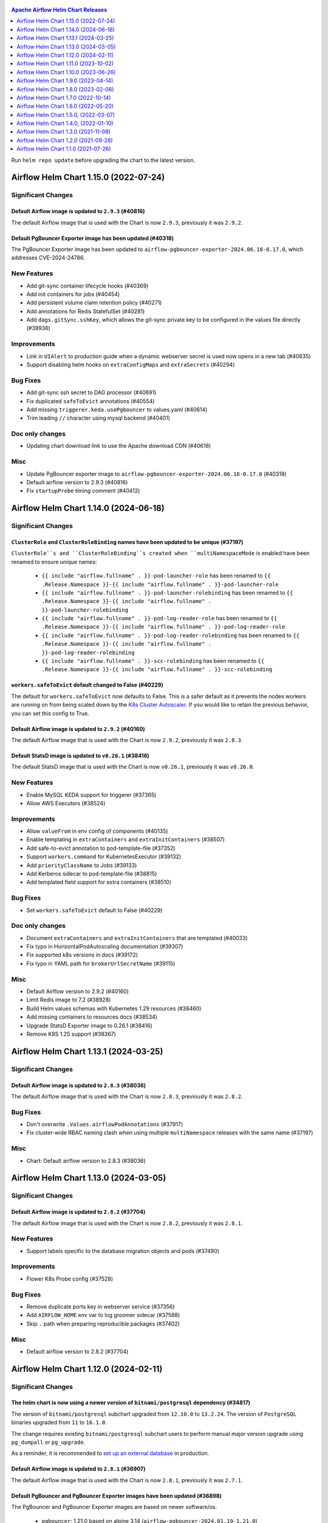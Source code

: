  .. Licensed to the Apache Software Foundation (ASF) under one
    or more contributor license agreements.  See the NOTICE file
    distributed with this work for additional information
    regarding copyright ownership.  The ASF licenses this file
    to you under the Apache License, Version 2.0 (the
    "License"); you may not use this file except in compliance
    with the License.  You may obtain a copy of the License at

 ..   http://www.apache.org/licenses/LICENSE-2.0

 .. Unless required by applicable law or agreed to in writing,
    software distributed under the License is distributed on an
    "AS IS" BASIS, WITHOUT WARRANTIES OR CONDITIONS OF ANY
    KIND, either express or implied.  See the License for the
    specific language governing permissions and limitations
    under the License.

.. contents:: Apache Airflow Helm Chart Releases
   :local:
   :depth: 1

Run ``helm repo update`` before upgrading the chart to the latest version.

.. towncrier release notes start

Airflow Helm Chart 1.15.0 (2022-07-24)
--------------------------------------

Significant Changes
^^^^^^^^^^^^^^^^^^^

Default Airflow image is updated to ``2.9.3`` (#40816)
""""""""""""""""""""""""""""""""""""""""""""""""""""""

The default Airflow image that is used with the Chart is now ``2.9.3``, previously it was ``2.9.2``.

Default PgBouncer Exporter image has been updated (#40318)
""""""""""""""""""""""""""""""""""""""""""""""""""""""""""

The PgBouncer Exporter image has been updated to ``airflow-pgbouncer-exporter-2024.06.18-0.17.0``, which addresses CVE-2024-24786.

New Features
^^^^^^^^^^^^

- Add git-sync container lifecycle hooks (#40369)
- Add init containers for jobs (#40454)
- Add persistent volume claim retention policy (#40271)
- Add annotations for Redis StatefulSet (#40281)
- Add ``dags.gitSync.sshKey``, which allows the git-sync private key to be configured in the values file directly (#39936)

Improvements
^^^^^^^^^^^^

- Link in ``UIAlert`` to production guide when a dynamic webserver secret is used now opens in a new tab (#40635)
- Support disabling helm hooks on ``extraConfigMaps`` and ``extraSecrets`` (#40294)

Bug Fixes
^^^^^^^^^

- Add git-sync ssh secret to DAG processor (#40691)
- Fix duplicated ``safeToEvict`` annotations (#40554)
- Add missing ``triggerer.keda.usePgbouncer`` to values.yaml (#40614)
- Trim leading ``//`` character using mysql backend (#40401)

Doc only changes
^^^^^^^^^^^^^^^^

- Updating chart download link to use the Apache download CDN (#40618)

Misc
^^^^

- Update PgBouncer exporter image to ``airflow-pgbouncer-exporter-2024.06.18-0.17.0`` (#40318)
- Default airflow version to 2.9.3 (#40816)
- Fix ``startupProbe`` timing comment (#40412)

Airflow Helm Chart 1.14.0 (2024-06-18)
--------------------------------------

Significant Changes
^^^^^^^^^^^^^^^^^^^

``ClusterRole`` and ``ClusterRoleBinding`` names have been updated to be unique (#37197)
""""""""""""""""""""""""""""""""""""""""""""""""""""""""""""""""""""""""""""""""""""""""

``ClusterRole``s and ``ClusterRoleBinding``s created when ``multiNamespaceMode`` is enabled have been renamed to ensure unique names:

  * ``{{ include "airflow.fullname" . }}-pod-launcher-role`` has been renamed to ``{{ .Release.Namespace }}-{{ include "airflow.fullname" . }}-pod-launcher-role``
  * ``{{ include "airflow.fullname" . }}-pod-launcher-rolebinding`` has been renamed to ``{{ .Release.Namespace }}-{{ include "airflow.fullname" . }}-pod-launcher-rolebinding``
  * ``{{ include "airflow.fullname" . }}-pod-log-reader-role`` has been renamed to ``{{ .Release.Namespace }}-{{ include "airflow.fullname" . }}-pod-log-reader-role``
  * ``{{ include "airflow.fullname" . }}-pod-log-reader-rolebinding`` has been renamed to ``{{ .Release.Namespace }}-{{ include "airflow.fullname" . }}-pod-log-reader-rolebinding``
  * ``{{ include "airflow.fullname" . }}-scc-rolebinding`` has been renamed to ``{{ .Release.Namespace }}-{{ include "airflow.fullname" . }}-scc-rolebinding``

``workers.safeToEvict`` default changed to False (#40229)
"""""""""""""""""""""""""""""""""""""""""""""""""""""""""

The default for ``workers.safeToEvict`` now defaults to False. This is a safer default
as it prevents the nodes workers are running on from being scaled down by the
`K8s Cluster Autoscaler <https://kubernetes.io/docs/concepts/cluster-administration/cluster-autoscaling/#cluster-autoscaler>`_.
If you would like to retain the previous behavior, you can set this config to True.

Default Airflow image is updated to ``2.9.2`` (#40160)
""""""""""""""""""""""""""""""""""""""""""""""""""""""

The default Airflow image that is used with the Chart is now ``2.9.2``, previously it was ``2.8.3``.

Default StatsD image is updated to ``v0.26.1`` (#38416)
"""""""""""""""""""""""""""""""""""""""""""""""""""""""""

The default StatsD image that is used with the Chart is now ``v0.26.1``, previously it was ``v0.26.0``.

New Features
^^^^^^^^^^^^

- Enable MySQL KEDA support for triggerer (#37365)
- Allow AWS Executors (#38524)

Improvements
^^^^^^^^^^^^

- Allow ``valueFrom`` in env config of components (#40135)
- Enable templating in ``extraContainers`` and ``extraInitContainers`` (#38507)
- Add safe-to-evict annotation to pod-template-file (#37352)
- Support ``workers.command`` for KubernetesExecutor (#39132)
- Add ``priorityClassName`` to Jobs (#39133)
- Add Kerberos sidecar to pod-template-file (#38815)
- Add templated field support for extra containers (#38510)

Bug Fixes
^^^^^^^^^

- Set ``workers.safeToEvict`` default to False (#40229)

Doc only changes
^^^^^^^^^^^^^^^^

- Document ``extraContainers`` and ``extraInitContainers`` that are templated (#40033)
- Fix typo in HorizontalPodAutoscaling documentation (#39307)
- Fix supported k8s versions in docs (#39172)
- Fix typo in YAML path for ``brokerUrlSecretName`` (#39115)

Misc
^^^^
- Default Airflow version to 2.9.2 (#40160)
- Limit Redis image to 7.2 (#38928)
- Build Helm values schemas with Kubernetes 1.29 resources (#38460)
- Add missing containers to resources docs (#38534)
- Upgrade StatsD Exporter image to 0.26.1 (#38416)
- Remove K8S 1.25 support (#38367)

Airflow Helm Chart 1.13.1 (2024-03-25)
--------------------------------------

Significant Changes
^^^^^^^^^^^^^^^^^^^

Default Airflow image is updated to ``2.8.3`` (#38036)
""""""""""""""""""""""""""""""""""""""""""""""""""""""

The default Airflow image that is used with the Chart is now ``2.8.3``, previously it was ``2.8.2``.

Bug Fixes
^^^^^^^^^
- Don't overwrite ``.Values.airflowPodAnnotations`` (#37917)
- Fix cluster-wide RBAC naming clash when using multiple ``multiNamespace`` releases with the same name (#37197)

Misc
^^^^
- Chart: Default airflow version to 2.8.3 (#38036)

Airflow Helm Chart 1.13.0 (2024-03-05)
--------------------------------------

Significant Changes
^^^^^^^^^^^^^^^^^^^

Default Airflow image is updated to ``2.8.2`` (#37704)
""""""""""""""""""""""""""""""""""""""""""""""""""""""

The default Airflow image that is used with the Chart is now ``2.8.2``, previously it was ``2.8.1``.


New Features
^^^^^^^^^^^^

- Support labels specific to the database migration objects and pods (#37490)

Improvements
^^^^^^^^^^^^

- Flower K8s Probe config (#37528)

Bug Fixes
^^^^^^^^^
- Remove duplicate ports key in webserver service (#37356)
- Add ``AIRFLOW_HOME`` env var to log groomer sidecar (#37588)
- Skip ``.`` path when preparing reproducible packages (#37402)

Misc
^^^^
- Default airflow version to 2.8.2 (#37704)

Airflow Helm Chart 1.12.0 (2024-02-11)
--------------------------------------

Significant Changes
^^^^^^^^^^^^^^^^^^^

The helm chart is now using a newer version of ``bitnami/postgresql`` dependency (#34817)
"""""""""""""""""""""""""""""""""""""""""""""""""""""""""""""""""""""""""""""""""""""""""

The version of ``bitnami/postgresql`` subchart upgraded from ``12.10.0`` to ``13.2.24``.
The version of ``PostgreSQL`` binaries upgraded from ``11`` to ``16.1.0``.

The change requires existing ``bitnami/postgresql`` subchart users to perform manual major version upgrade using ``pg_dumpall`` or ``pg_upgrade``.

As a reminder, it is recommended to `set up an external database <https://airflow.apache.org/docs/helm-chart/stable/production-guide.html#database>`_ in production.

Default Airflow image is updated to ``2.8.1`` (#36907)
""""""""""""""""""""""""""""""""""""""""""""""""""""""

The default Airflow image that is used with the Chart is now ``2.8.1``, previously it was ``2.7.1``.

Default PgBouncer and PgBouncer Exporter images have been updated (#36898)
""""""""""""""""""""""""""""""""""""""""""""""""""""""""""""""""""""""""""

The PgBouncer and PgBouncer Exporter images are based on newer software/os.

  * ``pgbouncer``: 1.21.0 based on alpine 3.14 (``airflow-pgbouncer-2024.01.19-1.21.0``)
  * ``pgbouncer-exporter``: 0.16.0 based on alpine 3.19 (``apache/airflow:airflow-pgbouncer-exporter-2024.01.19-0.16.0``)

Default StatsD image is updated to ``v0.26.0`` (#37187)
"""""""""""""""""""""""""""""""""""""""""""""""""""""""""

The default StatsD image that is used with the Chart is now ``v0.26.0``, previously it was ``v0.22.8``.

Default Redis image is updated to ``7-bookworm`` (#37187)
"""""""""""""""""""""""""""""""""""""""""""""""""""""""""

The default Redis image that is used with the Chart is now ``7-bookworm``, previously it was ``7-bullseye``.

New Features
^^^^^^^^^^^^

- Enable native HPA for Airflow Workers (#36174)
- Add init container + sidecar support for Airflow Kerberos (#35548)
- Support MySQL backend as KEDA trigger (#36167)

Improvements
^^^^^^^^^^^^

- Improve PriorityClass to improve debuggability (#36365)
- Add ``securityContexts`` in dag processors log groomer sidecar (#34499)
- Add support for ``securityContexts`` in dag processors wait-for-migrations container (#35593)
- Add templating for PVC ``storageClassName`` (#35581)
- Add ``volumeClaimTemplate`` for worker (#34986)
- Add support for ``priorityClassName`` on Redis pods (#34879)
- Configurable mount path for DAGs volume (#35083)
- Add support for custom ``emptyDir`` config (#34837)
- Added ability to enable/disable scheduler and webserver  (#36991)

Bug Fixes
^^^^^^^^^

- Fix StatsD host in Airflow config (#35679)
- Set ``AIRFLOW_HOME`` env var with ``airflowHome`` value (#34839)
- Safer worker pod annotations (#35309)
- Set worker ``safeToEvict`` properly (#35130)
- Fix Redis broker URL with ``useStandardNaming`` (#34825)
- Fix metadata DB & port in KEDA connection when ``usePgbouncer`` is false (#34741)
- Fix PgBouncer connection with ``useStandardNaming`` (#34787)

Doc only changes
^^^^^^^^^^^^^^^^

- Add docs about extending the Airflow Helm chart (#36331)
- Add comment for Elasticsearch connection scheme (#35588)
- Add notes about Virtualenvs preventing the need for custom images (#35306)

Misc
^^^^

- Default Airflow version to 2.8.1 (#36907)
- Support git-sync v4 (#34731)
- Upgrade ``bitnami/postgresql`` subchart to ``13.2.24`` (#36156)
- Change git sync container indent to 4 (#35824)
- Remove K8S 1.24 support (#35214)
- Rebuild ``pgbouncer`` and ``pgbouncer-exporter`` images with newer versions (#36898)
- Update ``statsd`` and ``redis`` chart images (#37187)

Airflow Helm Chart 1.11.0 (2023-10-02)
--------------------------------------

Significant Changes
^^^^^^^^^^^^^^^^^^^

Support naming customization on helm chart resources, some resources may be renamed during upgrade (#31066)
"""""""""""""""""""""""""""""""""""""""""""""""""""""""""""""""""""""""""""""""""""""""""""""""""""""""""""

This is a new opt-in switch ``useStandardNaming``, for backwards compatibility, to leverage the standard naming convention, which allows full use of ``fullnameOverride`` and ``nameOverride`` in all resources.

The following resources will be renamed using default of ``useStandardNaming=false`` when upgrading to 1.11.0 or a higher version.

- ConfigMap ``{release}-airflow-config`` to ``{release}-config``
- Secret ``{release}-airflow-metadata`` to ``{release}-metadata``
- Secret ``{release}-airflow-result-backend`` to ``{release}-result-backend``
- Ingress ``{release}-airflow-ingress`` to ``{release}-ingress``

For existing installations, all your resources will be recreated with a new name and Helm will delete the previous resources.

This won't delete existing PVCs for logs used by StatefulSet/Deployments, but it will recreate them with brand new PVCs.
If you do want to preserve logs history you'll need to manually copy the data of these volumes into the new volumes after
deployment. Depending on what storage backend/class you're using this procedure may vary. If you don't mind starting
with fresh logs/redis volumes, you can just delete the old PVCs that will be names, for example:

.. code-block:: bash

    kubectl delete pvc -n airflow logs-gta-triggerer-0
    kubectl delete pvc -n airflow logs-gta-worker-0
    kubectl delete pvc -n airflow redis-db-gta-redis-0

If you do not change ``useStandardNaming`` or ``fullnameOverride`` after upgrade, you can proceed as usual and no unexpected behaviours will be presented.

``bitnami/postgresql`` subchart updated to ``12.10.0`` (#33747)
"""""""""""""""""""""""""""""""""""""""""""""""""""""""""""""""

The PostgreSQL subchart that is used with the Chart is now ``12.10.0``, previously it was ``12.1.9``.

Default git-sync image is updated to ``3.6.9`` (#33748)
"""""""""""""""""""""""""""""""""""""""""""""""""""""""

The default git-sync image that is used with the Chart is now ``3.6.9``, previously it was ``3.6.3``.

Default Airflow image is updated to ``2.7.1`` (#34186)
""""""""""""""""""""""""""""""""""""""""""""""""""""""

The default Airflow image that is used with the Chart is now ``2.7.1``, previously it was ``2.6.2``.

New Features
^^^^^^^^^^^^

- Add support for scheduler name to PODs templates (#33843)
- Support KEDA scaling for triggerer (#32302)
- Add support for container lifecycle hooks (#32349, #34677)
- Support naming customization on helm chart resources (#31066)
- Adding ``startupProbe`` to scheduler and webserver (#33107)
- Allow disabling token mounts using ``automountServiceAccountToken`` (#32808)
- Add support for defining custom priority classes (#31615)
- Add support for ``runtimeClassName`` (#31868)
- Add support for custom query in workers KEDA trigger (#32308)

Improvements
^^^^^^^^^^^^

- Add ``containerSecurityContext`` for cleanup job (#34351)
- Add existing secret support for PGBouncer metrics exporter (#32724)
- Allow templating in webserver ingress hostnames (#33142)
- Allow templating in flower ingress hostnames (#33363)
- Add configmap annotations to StatsD and webserver (#33340)
- Add pod security context to PgBouncer (#32662)
- Add an option to use a direct DB connection in KEDA when PgBouncer is enabled (#32608)
- Allow templating in cleanup.schedule (#32570)
- Template dag processor ``waitformigration`` containers ``extraVolumeMounts`` (#32100)
- Ability to inject extra containers into PgBouncer (#33686)
- Allowing ability to add custom env into PgBouncer container (#33438)
- Add support for env variables in the StatsD container (#33175)

Bug Fixes
^^^^^^^^^

- Add ``airflow db migrate`` command to database migration job (#34178)
- Pass ``workers.terminationGracePeriodSeconds`` into KubeExecutor pod template (#33514)
- CeleryExecutor namespace depends on Airflow version (#32753)
- Fix dag processor not including webserver config volume (#32644)
- Dag processor liveness probe include ``--local`` and ``--job-type`` args (#32426)
- Revising flower_url_prefix considering default value (#33134)

Doc only changes
^^^^^^^^^^^^^^^^

- Add more explicit "embedded postgres" exclusion for production (#33034)
- Update git-sync description (#32181)

Misc
^^^^

- Default Airflow version to 2.7.1 (#34186)
- Update PostgreSQL subchart to 12.10.0 (#33747)
- Update git-sync to 3.6.9 (#33748)
- Remove unnecessary loops to load env from helm values (#33506)
- Replace ``common.tplvalues.render`` with ``tpl`` in ingress template files (#33384)
- Remove K8S 1.23 support (#32899)
- Fix chart named template comments (#32681)
- Remove outdated comment from chart values in the workers KEDA conf section (#32300)
- Remove unnecessary ``or`` function in template files (#34415)

Airflow Helm Chart 1.10.0 (2023-06-26)
--------------------------------------

Significant Changes
^^^^^^^^^^^^^^^^^^^

Default Airflow image is updated to ``2.6.2`` (#31979)
""""""""""""""""""""""""""""""""""""""""""""""""""""""

The default Airflow image that is used with the Chart is now ``2.6.2``, previously it was ``2.5.3``.

New Features
^^^^^^^^^^^^

- Add support for container security context (#31043)

Improvements
^^^^^^^^^^^^

- Validate ``executor`` and ``config.core.executor`` match (#30693)
- Support ``minAvailable`` property for PodDisruptionBudget (#30603)
- Add ``volumeMounts`` to dag processor ``waitForMigrations`` (#30990)
- Template extra volumes (#30773)

Bug Fixes
^^^^^^^^^

- Fix webserver probes timeout and period (#30609)
- Add missing ``waitForMigrations`` for workers (#31625)
- Add missing ``priorityClassName`` to K8S worker pod template (#31328)
- Adding log groomer sidecar to dag processor (#30726)
- Do not propagate global security context to statsd and redis (#31865)

Misc
^^^^

- Default Airflow version to 2.6.2 (#31979)
- Use template comments for the chart license header (#30569)
- Align ``apiVersion`` and ``kind`` order in chart templates (#31850)
- Cleanup Kubernetes < 1.23 support (#31847)

Airflow Helm Chart 1.9.0 (2023-04-14)
-------------------------------------

Significant Changes
^^^^^^^^^^^^^^^^^^^

Default PgBouncer and PgBouncer Exporter images have been updated (#29919)
""""""""""""""""""""""""""""""""""""""""""""""""""""""""""""""""""""""""""

The PgBouncer and PgBouncer Exporter images are based on newer software/os. They are also multi-platform AMD/ARM images:

  * ``pgbouncer``: 1.16.1 based on alpine 3.14 (``airflow-pgbouncer-2023.02.24-1.16.1``)
  * ``pgbouncer-exporter``: 0.14.0 based on alpine 3.17 (``apache/airflow:airflow-pgbouncer-exporter-2023.02.21-0.14.0``)

Default Airflow image is updated to ``2.5.3`` (#30411)
""""""""""""""""""""""""""""""""""""""""""""""""""""""

The default Airflow image that is used with the Chart is now ``2.5.3``, previously it was ``2.5.1``.

New Features
^^^^^^^^^^^^

- Add support for ``hostAliases`` for Airflow webserver and scheduler (#30051)
- Add support for annotations on StatsD Deployment and cleanup CronJob (#30126)
- Add support for annotations in logs PVC (#29270)
- Add support for annotations in extra ConfigMap and Secrets (#30303)
- Add support for pod annotations to PgBouncer (#30168)
- Add support for ``ttlSecondsAfterFinished`` on ``migrateDatabaseJob`` and ``createUserJob`` (#29314)
- Add support for using SHA digest of Docker images (#30214)

Improvements
^^^^^^^^^^^^

- Template extra volumes in Helm Chart (#29357)
- Make Liveness/Readiness Probe timeouts configurable for PgBouncer Exporter (#29752)
- Enable individual trigger logging (#29482)

Bug Fixes
^^^^^^^^^

- Add ``config.kubernetes_executor`` to values (#29818)
- Block extra properties in image config (#30217)
- Remove replicas if KEDA is enabled (#29838)
- Mount ``kerberos.keytab`` to worker when enabled (#29526)
- Fix adding annotations for dag persistence PVC (#29622)
- Fix ``bitnami/postgresql`` default username and password (#29478)
- Add global volumes in pod template file (#29295)
- Add log groomer sidecar to triggerer service (#29392)
- Helm deployment fails when ``postgresql.nameOverride`` is used (#29214)

Doc only changes
^^^^^^^^^^^^^^^^

- Add gitSync optional env description (#29378)
- Add webserver NodePort example (#29460)
- Include Rancher in Helm chart install instructions (#28416)
- Change RSA SSH host key to reflect update from Github (#30286)

Misc
^^^^

- Update Airflow version to 2.5.3 (#30411)
- Switch to newer versions of PgBouncer and PgBouncer Exporter in chart (#29919)
- Reformat chart templates (#29917)
- Reformat chart templates part 2 (#29941)
- Reformat chart templates part 3 (#30312)
- Replace deprecated k8s registry references (#29938)
- Fix ``airflow_dags_mount`` formatting (#29296)
- Fix ``webserver.service.ports`` formatting (#29297)

Airflow Helm Chart 1.8.0 (2023-02-06)
-------------------------------------

Significant Changes
^^^^^^^^^^^^^^^^^^^

``bitnami/postgresql`` subchart updated to ``12.1.9`` (#29071)
""""""""""""""""""""""""""""""""""""""""""""""""""""""""""""""

The version of postgresql installed is still version 11.

If you are upgrading an existing helm release with the built-in postgres database, you will either need to delete your release and reinstall fresh, or manually delete these 2 objects:

.. code-block::

    kubectl delete secret {RELEASE_NAME}-postgresql
    kubectl delete statefulset {RELEASE_NAME}-postgresql

As a reminder, it is recommended to `set up an external database <https://airflow.apache.org/docs/helm-chart/stable/production-guide.html#database>`_ in production.

This version of the chart uses different variable names for setting usernames and passwords in the postgres database.

- ``postgresql.auth.enablePostgresUser`` is used to determine if the "postgres" admin account will be created.
- ``postgresql.auth.postgresPassword`` sets the password for the "postgres" user.
- ``postgresql.auth.username`` and ``postrgesql.auth.password`` are used to set credentials for a non-admin account if desired.
- ``postgresql.postgresqlUsername`` and ``postgresql.postresqlPassword``, which were used in the previous version of the chart, are no longer used.

Users will need to make those changes in their values files if they are changing the Postgres configuration.

Previously the subchart version was ``10.5.3``.

Default ``dags.gitSync.wait`` reduced to ``5`` seconds (#27625)
"""""""""""""""""""""""""""""""""""""""""""""""""""""""""""""""

The default for ``dags.gitSync.wait`` has been reduced from ``60`` seconds to ``5`` seconds to reduce the likelihood of DAGs
becoming inconsistent between Airflow components. This will, however, increase traffic to the remote git repository.

Default Airflow image is updated to ``2.5.1`` (#29074)
""""""""""""""""""""""""""""""""""""""""""""""""""""""

The default Airflow image that is used with the Chart is now ``2.5.1``, previously it was ``2.4.1``.

Default git-sync image is updated to ``3.6.3`` (#27848)
"""""""""""""""""""""""""""""""""""""""""""""""""""""""

The default git-sync image that is used with the Chart is now ``3.6.3``, previously it was ``3.4.0``.

Default redis image is updated to ``7-bullseye`` (#27443)
"""""""""""""""""""""""""""""""""""""""""""""""""""""""""

The default redis image that is used with the Chart is now ``7-bullseye``, previously it was ``6-bullseye``.

New Features
^^^^^^^^^^^^

- Add annotations on deployments (#28688)
- Add global volume & volumeMounts to the chart (#27781)

Improvements
^^^^^^^^^^^^

- Add support for ``webserverConfigConfigMapName`` (#27419)
- Enhance chart to allow overriding command-line args to statsd exporter (#28041)
- Add support for NodePort in Services (#26945)
- Add worker log-groomer-sidecar enable option (#27178)
- Add HostAliases to Pod template file (#27544)
- Allow PgBouncer replicas to be configurable (#27439)

Bug Fixes
^^^^^^^^^

- Create scheduler service to serve task logs for LocalKubernetesExecutor (#28828)
- Fix NOTES.txt to show correct URL (#28264)
- Add worker service account for LocalKubernetesExecutor (#28813)
- Remove checks for 1.19 api checks (#28461)
- Add airflow_local_settings to all airflow containers (#27779)
- Make custom env vars optional for job templates (#27148)
- Decrease default gitSync wait (#27625)
- Add ``extraVolumeMounts`` to sidecars too (#27420)
- Fix PgBouncer after PostgreSQL subchart upgrade (#29207)

Doc only changes
^^^^^^^^^^^^^^^^

- Enhance production guide with a few Argo specific guidelines (#29078)
- Add doc note about Pod template images (#29032)
- Update production guide db section (#28610)
- Fix to LoadBalancer snippet (#28014)
- Fix gitSync example code (#28083)
- Correct repo example for cloning via ssh (#27671)

Misc
^^^^

- Update Airflow version to 2.5.1 (#29074)
- Update git-sync to 3.6.3 (#27848)
- Upgrade ``bitnami/postgresql`` subchart to 12.1.9 (#29071)
- Update redis to 7 (#27443)
- Replace helm chart icon (#27704)

Airflow Helm Chart 1.7.0 (2022-10-14)
-------------------------------------

Significant Changes
^^^^^^^^^^^^^^^^^^^

Default Airflow image is updated to ``2.4.1`` (#26485)
""""""""""""""""""""""""""""""""""""""""""""""""""""""

The default Airflow image that is used with the Chart is now ``2.4.1``, previously it was ``2.3.2``.

New Features
^^^^^^^^^^^^

- Make cleanup job history configurable (#26838)
- Added labels to specific Airflow components (#25031)
- Add StatsD ``overrideMappings`` in Helm chart values (#26598)
- Adding ``podAnnotations`` to StatsD deployment template (#25732)
- Container specific extra environment variables (#24784)
- Custom labels for extra Secrets and ConfigMaps (#25283)
- Add ``revisionHistoryLimit`` to all deployments (#25059)
- Adding ``podAnnotations`` to Redis StatefulSet (#23708)
- Provision Standalone Dag Processor (#23711)
- Add configurable scheme for webserver probes (#22815)
- Add support for KEDA HPA config to Helm chart (#24220)

Improvements
^^^^^^^^^^^^

- Add 'executor' label to Airflow scheduler deployment (#25684)
- Add default ``flower_url_prefix`` in Helm chart values (#26415)
- Add liveness probe to Celery workers (#25561)
- Use ``sql_alchemy_conn`` for celery result backend when ``result_backend`` is not set (#24496)

Bug Fixes
^^^^^^^^^

- Fix pod template ``imagePullPolicy`` (#26423)
- Do not declare a volume for ``sshKeySecret`` if dag persistence is enabled (#22913)
- Pass worker annotations to generated pod template (#24647)
- Fix semver compare number for ``jobs check`` command (#24480)
- Use ``--local`` flag for liveness probes in Airflow 2.5+ (#24999)

Doc only changes
^^^^^^^^^^^^^^^^

- Improve documentation on helm hooks disabling (#26747)
- Remove ``ssh://`` prefix from git repo value (#26632)
- Fix ``defaultAirflowRepository`` comment (#26428)
- Baking DAGs into Docker image (#26401)
- Reload pods when using the same DAG tag (#24576)
- Minor clarifications about ``result_backend``, dag processor, and ``helm uninstall`` (#24929)
- Add hyperlinks to GitHub PRs for Release Notes (#24532)
- Terraform should not use Helm hooks for starting jobs (#26604)
- Flux should not use Helm hooks for starting jobs (#24288)
- Provide details on how to pull Airflow image from a private repository (#24394)
- Helm logo no longer a link (#23977)
- Document LocalKubernetesExecutor support in chart (#23876)
- Update Production Guide (#23836)

Misc
^^^^

- Default Airflow version to 2.4.1 (#26485)
- Vendor in the Bitnami chart (#24395)
- Remove kubernetes 1.20 support (#25871)


Airflow Helm Chart 1.6.0 (2022-05-20)
-------------------------------------

Significant Changes
^^^^^^^^^^^^^^^^^^^

Default Airflow image is updated to ``2.3.0`` (#23386)
""""""""""""""""""""""""""""""""""""""""""""""""""""""

The default Airflow image that is used with the Chart is now ``2.3.0``, previously it was ``2.2.4``.

``ingress.enabled`` is deprecated
"""""""""""""""""""""""""""""""""

Instead of having a single flag to control ingress resources for both the webserver and flower, there
are now separate flags to control them individually, ``ingress.web.enabled`` and ``ingress.flower.enabled``.
``ingress.enabled`` is now deprecated, but will still continue to control them both.

Flower disabled by default
""""""""""""""""""""""""""

Flower is no longer enabled by default when using CeleryExecutor. If you'd like to deploy it, set
``flower.enabled`` to true in your values file.

New Features
^^^^^^^^^^^^

- Support ``annotations`` on ``volumeClaimTemplates`` (#23433)
- Add support for ``topologySpreadConstraints`` to Helm Chart (#22712)
- Helm support for LocalKubernetesExecutor (#22388)
- Add ``securityContext`` config for Redis to Helm chart (#22182)
- Allow ``annotations`` on Helm DAG PVC (#22261)
- enable optional ``subPath`` for DAGs volume mount (#22323)
- Added support to override ``auth_type`` in ``auth_file`` in PgBouncer Helm configuration (#21999)
- Add ``extraVolumeMounts`` to Flower (#22414)
- Add webserver ``PodDisruptionBudget`` (#21735)

Improvements
^^^^^^^^^^^^

- Ensure the messages from migration job show up early (#23479)
- Allow migration jobs and init containers to be optional (#22195)
- Use jobs check command for liveness probe check in Airflow 2 (#22143)

Doc only changes
^^^^^^^^^^^^^^^^

- Adds ``resultBackendSecretName`` warning in Helm production docs (#23307)

Misc
^^^^

- Update default Airflow version to ``2.3.0`` (#23386)
- Move the database configuration to a new section (#22284)
- Disable flower in chart by default (#23737)


Airflow Helm Chart 1.5.0, (2022-03-07)
--------------------------------------

Significant changes
^^^^^^^^^^^^^^^^^^^

Default Airflow image is updated to ``2.2.4``
"""""""""""""""""""""""""""""""""""""""""""""

The default Airflow image that is used with the Chart is now ``2.2.4``, previously it was ``2.2.3``.

Removed ``config.api``
""""""""""""""""""""""

This section configured the authentication backend for the Airflow API but used the same values as the Airflow default setting, which made it unnecessary to
declare the same again.

New Features
^^^^^^^^^^^^

- Add support for custom command and args in jobs (#20864)
- Support for ``priorityClassName`` (#20794)
- Add ``envFrom`` to the Flower deployment (#21401)
- Add annotations to cleanup pods (#21484)

Improvements
^^^^^^^^^^^^

- Speedup liveness probe for scheduler and triggerer (#20833, #21108)
- Update git-sync to v3.4.0 (#21309)
- Remove default auth backend setting (#21640)

Bug Fixes
^^^^^^^^^

- Fix elasticsearch URL when username/password are empty (#21222)
- Mount ``airflow.cfg`` in wait-for-airflow-migrations containers (#20609)
- Grant pod log reader to triggerer ServiceAccount (#21111)

Doc only changes
^^^^^^^^^^^^^^^^

- Simplify chart docs for configuring Airflow (#21747)
- Add extra information about time synchronization needed (#21685)
- Fix extra containers docs (#20787)

Misc
^^^^

- Use ``2.2.4`` as default Airflow version (#21745)
- Change Redis image to bullseye (#21875)

Airflow Helm Chart 1.4.0, (2022-01-10)
--------------------------------------

Significant changes
^^^^^^^^^^^^^^^^^^^

Default Airflow image is updated to ``2.2.3``
"""""""""""""""""""""""""""""""""""""""""""""

The default Airflow image that is used with the Chart is now ``2.2.3``, previously it was ``2.2.1``.

``ingress.web.hosts`` and ``ingress.flower.hosts`` parameters data type has changed and ``ingress.web.tls`` and ``ingress.flower.tls`` have moved
"""""""""""""""""""""""""""""""""""""""""""""""""""""""""""""""""""""""""""""""""""""""""""""""""""""""""""""""""""""""""""""""""""""""""""""""""

``ingress.web.hosts`` and ``ingress.flower.hosts`` have had their types have been changed from an array of strings to an array of objects. ``ingress.web.tls`` and ``ingress.flower.tls`` can now be specified per host in ``ingress.web.hosts`` and ``ingress.flower.hosts`` respectively.

The old parameter names will continue to work, however support for them will be removed in a future release so please update your values file.

Fixed precedence of ``nodeSelector``, ``affinity`` and ``tolerations`` params
"""""""""""""""""""""""""""""""""""""""""""""""""""""""""""""""""""""""""""""

``nodeSelector``, ``affinity`` and ``tolerations`` params precedence has been fixed on all components. Now component-specific params
(e.g. ``webserver.affinity``) takes precedence over the global param (e.g. ``affinity``).

Default ``KubernetesExecutor`` worker affinity removed
""""""""""""""""""""""""""""""""""""""""""""""""""""""

Previously a default affinity was added to ``KubernetesExecutor`` workers to spread the workers out across nodes. This default affinity is no
longer set because, in general, there is no reason to spread task-specific workers across nodes.

Changes in webserver and flower ``NetworkPolicy`` default ports
"""""""""""""""""""""""""""""""""""""""""""""""""""""""""""""""

The defaults for ``webserver.networkPolicy.ingress.ports`` and ``flower.networkPolicy.ingress.ports`` moved away from using named ports to numerical ports to avoid issues with OpenShift.

Increase default ``livenessProbe`` ``timeoutSeconds`` for scheduler and triggerer
"""""""""""""""""""""""""""""""""""""""""""""""""""""""""""""""""""""""""""""""""

The default timeout for the scheduler and triggerer ``livenessProbe`` has been increased from 10 seconds to 20 seconds.

New Features
^^^^^^^^^^^^

- Add ``type`` to extra secrets param (#20599)
- Support elasticsearch connection ``scheme`` (#20564)
- Allows to disable built-in secret variables individually (#18974)
- Add support for ``securityContext`` (#18249)
- Add extra containers, volumes and volume mounts for jobs (#18808)
- Allow ingress multiple hostnames w/diff secrets (#18542)
- PgBouncer extra volumes, volume mounts, and ``sslmode`` (#19749)
- Allow specifying kerberos keytab (#19054)
- Allow disabling the Helm hooks (#18776, #20018)
- Add ``migration-wait-timeout`` (#20069)

Improvements
^^^^^^^^^^^^

- Increase default ``livenessProbe`` timeout (#20698)
- Strict schema for k8s objects for values.yaml (#19181)
- Remove unnecessary ``pod_template_file`` defaults (#19690)
- Use built-in ``check-migrations`` command for Airflow>=2 (#19676)

Bug Fixes
^^^^^^^^^

- Fix precedence of ``affinity``, ``nodeSelector``, and ``tolerations`` (#20641)
- Fix chart elasticsearch default port 80 to 9200. (#20616)
- Fix network policy issue for webserver and flower ui (#20199)
- Use local definitions for k8s schema validation (#20544)
- Add custom labels for ingresses/PVCs (#20535)
- Fix extra secrets/configmaps labels (#20464)
- Fix flower restarts on update (#20316)
- Properly quote namespace names (#20266)

Doc only changes
^^^^^^^^^^^^^^^^

- Add ``helm dependency update`` step to chart INSTALL (#20702)
- Reword section covering the envvar secrets (#20566)
- Add "Customizing Workers" page (#20331)
- Include Datadog example in production guide (#17996)
- Update production Helm guide database section to use k8s secret (#19892)
- Fix ``multiNamespaceMode`` docs to also cover KPO (#19879)
- Clarify Helm behaviour when it comes to loading default connections (#19708)

Misc
^^^^

- Use ``2.2.3`` as default Airflow version (#20450)
- Add ArtifactHUB annotations for docs and screenshots (#20558)
- Add kubernetes 1.21 support (#19557)

Airflow Helm Chart 1.3.0 (2021-11-08)
-------------------------------------

Significant changes
^^^^^^^^^^^^^^^^^^^

Default Airflow image is updated to ``2.2.1``
"""""""""""""""""""""""""""""""""""""""""""""

The default Airflow image that is used with the Chart is now ``2.2.1`` (which is Python ``3.7``), previously it was ``2.1.4`` (which is Python ``3.6``).

The triggerer component requires Python ``3.7``. If you require Python ``3.6`` and Airflow ``2.2.0`` or later, use a ``3.6`` based image and set ``triggerer.enabled=False`` in your values.

Resources made configurable for ``airflow-run-airflow-migrations`` job
""""""""""""""""""""""""""""""""""""""""""""""""""""""""""""""""""""""

Now it's possible to set resources requests and limits for migration job through ``migrateDatabaseJob.resources`` value.

New Features
^^^^^^^^^^^^

- Chart: Add resources for ``cleanup`` and ``createuser`` jobs (#19263)
- Chart: Add labels to jobs created by cleanup pods (#19225)
- Add migration job resources (#19175)
- Allow custom pod annotations to all components (#18481)
- Chart: Make PgBouncer cmd/args configurable (#18910)
- Chart: Use python 3.7 by default; support disabling triggerer (#18920)

Improvements
^^^^^^^^^^^^

- Chart: Increase default liveness probe timeout (#19003)
- Chart: Mount DAGs in triggerer (#18753)

Bug Fixes
^^^^^^^^^

- Allow Airflow UI to create worker pod via Clear > Run (#18272)
- Allow Airflow standard images to run in OpenShift utilizing the official Helm chart #18136 (#18147)

Doc only changes
^^^^^^^^^^^^^^^^

- Chart: Fix ``extraEnvFrom`` examples (#19144)
- Chart docs: Update webserver secret key reference configuration (#18595)
- Fix helm chart links in source install guide (#18588)

Misc
^^^^

- Chart: Update default Airflow version to ``2.2.1`` (#19326)
- Modernize dockerfiles builds (#19327)
- Chart: Use strict k8s schemas for template validation (#19379)

Airflow Helm Chart 1.2.0 (2021-09-28)
-------------------------------------

Significant Changes
^^^^^^^^^^^^^^^^^^^

``ingress.web.host`` and ``ingress.flower.host`` parameters have been renamed and data type changed
"""""""""""""""""""""""""""""""""""""""""""""""""""""""""""""""""""""""""""""""""""""""""""""""""""

``ingress.web.host`` and ``ingress.flower.host`` parameters have been renamed to ``ingress.web.hosts`` and ``ingress.flower.hosts``, respectively. Their types have been changed from a string to an array of strings.

The old parameter names will continue to work, however support for them will be removed in a future release so please update your values file.

Default Airflow version is updated to ``2.1.4``
"""""""""""""""""""""""""""""""""""""""""""""""

The default Airflow version that is installed with the Chart is now ``2.1.4``, previously it was ``2.1.2``.

Removed ``ingress.flower.precedingPaths`` and ``ingress.flower.succeedingPaths`` parameters
"""""""""""""""""""""""""""""""""""""""""""""""""""""""""""""""""""""""""""""""""""""""""""

``ingress.flower.precedingPaths`` and ``ingress.flower.succeedingPaths`` parameters have been removed as they had previously had no effect on rendered YAML output.

Change of default ``path`` on Ingress
"""""""""""""""""""""""""""""""""""""

With the move to support the stable Kubernetes Ingress API the default path has been changed from being unset to ``/``. For most Ingress controllers this should not change the behavior of the resulting Ingress resource.

New Features
^^^^^^^^^^^^

- Add Triggerer to Helm Chart (#17743)
- Chart: warn when webserver secret key isn't set (#18306)
- add ``extraContainers`` for ``migrateDatabaseJob`` (#18379)
- Labels on job templates (#18403)
- Chart: Allow running and waiting for DB Migrations using default image (#18218)
- Chart: Make cleanup cronjob cmd/args configurable (#17970)
- Chart: configurable number of retention days for log groomers (#17764)
- Chart: Add ``loadBalancerSourceRanges`` in webserver and flower services (#17666)
- Chart: Support ``extraContainers`` in k8s workers (#17562)


Improvements
^^^^^^^^^^^^

- Switch to latest version of PGBouncer-Exporter (#18429)
- Chart: Ability to access http k8s via multiple hostnames (#18257)
- Chart: Use stable API versions where available (#17211)
- Chart: Allow ``podTemplate`` to be templated (#17560)

Bug Fixes
^^^^^^^^^

- Chart: Fix applying ``labels`` on Triggerer (#18299)
- Fixes warm shutdown for celery worker. (#18068)
- Chart: Fix minor Triggerer issues (#18105)
- Chart: fix webserver secret key update (#18079)
- Chart: fix running with ``uid`` ``0`` (#17688)
- Chart: use ServiceAccount template for log reader RoleBinding (#17645)
- Chart: Fix elasticsearch-secret template port default function (#17428)
- KEDA task count query should ignore k8s queue (#17433)

Doc only changes
^^^^^^^^^^^^^^^^

- Chart Doc: Delete extra space in adding connections doc (#18424)
- Improves installing from sources pages for all components (#18251)
- Chart docs: Format ``loadBalancerSourceRanges`` using code-block (#17763)
- Doc: Fix a broken link in an ssh-related warning message (#17294)
- Chart: Add instructions to Update Helm Repo before upgrade (#17282)
- Chart docs: better note for logs existing PVC permissions (#17177)

Misc
^^^^

- Chart: Update the default Airflow version to ``2.1.4`` (#18354)

Airflow Helm Chart 1.1.0 (2021-07-26)
-------------------------------------

Significant Changes
^^^^^^^^^^^^^^^^^^^

Run ``helm repo update`` before upgrading the chart to the latest version.

Default Airflow version is updated to ``2.1.2``
"""""""""""""""""""""""""""""""""""""""""""""""

The default Airflow version that is installed with the Chart is now ``2.1.2``, previously it was ``2.0.2``.

Helm 2 no longer supported
""""""""""""""""""""""""""

This chart has dropped support for `Helm 2 as it has been deprecated <https://helm.sh/blog/helm-v2-deprecation-timeline/>`__ and no longer receiving security updates since November 2020.

``webserver.extraNetworkPolicies`` and ``flower.extraNetworkPolicies`` parameters have been renamed
"""""""""""""""""""""""""""""""""""""""""""""""""""""""""""""""""""""""""""""""""""""""""""""""""""

``webserver.extraNetworkPolicies`` and ``flower.extraNetworkPolicies`` have been renamed to ``webserver.networkPolicy.ingress.from`` and ``flower.networkPolicy.ingress.from``, respectively. Their values and behavior are the same.

The old parameter names will continue to work, however support for them will be removed in a future release so please update your values file.

Removed ``dags.gitSync.root``, ``dags.gitSync.dest``, and ``dags.gitSync.excludeWebserver`` parameters
""""""""""""""""""""""""""""""""""""""""""""""""""""""""""""""""""""""""""""""""""""""""""""""""""""""

The ``dags.gitSync.root`` and ``dags.gitSync.dest`` parameters did not provide any useful behaviors to chart users so they have been removed.
If you have them set in your values file you can safely remove them.

The ``dags.gitSync.excludeWebserver`` parameter was mistakenly included in the charts ``values.schema.json``. If you have it set in your values file,
you can safely remove it.

``nodeSelector``, ``affinity`` and ``tolerations`` on ``migrateDatabaseJob`` and ``createUserJob`` jobs
"""""""""""""""""""""""""""""""""""""""""""""""""""""""""""""""""""""""""""""""""""""""""""""""""""""""

The ``migrateDatabaseJob`` and ``createUserJob`` jobs were incorrectly using the ``webserver``'s ``nodeSelector``, ``affinity``
and ``tolerations`` (if set). Each job is now configured separately.

New Features
^^^^^^^^^^^^

- Chart: Allow using ``krb5.conf`` with ``CeleryExecutor`` (#16822)
- Chart: Refactor webserver and flower NetworkPolicy (#16619)
- Chart: Apply worker's node assigning settings to Pod Template File (#16663)
- Chart: Support for overriding webserver and flower service ports (#16572)
- Chart: Support ``extraContainers`` and ``extraVolumes`` in flower (#16515)
- Chart: Allow configuration of pod resources in helm chart (#16425)
- Chart: Support job level annotations; fix jobs scheduling config (#16331)
- feat: Helm chart adding ``minReplicaCount`` to the KEDA ``worker-kedaautoscaler.yaml`` (#16262)
- Chart: Adds support for custom command and args (#16153)
- Chart: Add extra ini config to ``pgbouncer`` (#16120)
- Chart: Add ``extraInitContainers`` to scheduler/webserver/workers (#16098)
- Configurable resources for git-sync sidecar (#16080)
- Chart: Template ``airflowLocalSettings`` and ``webserver.webserverConfig`` (#16074)
- Support ``strategy``/``updateStrategy`` on scheduler (#16069)
- Chart: Add both airflow and extra annotations to jobs (#16058)
- ``loadBalancerIP`` and ``annotations`` for both Flower and Webserver (#15972)

Improvements
^^^^^^^^^^^^

- Chart: Update Postgres subchart to 10.5.3 (#17041)
- Chart: Update the default Airflow version to ``2.1.2`` (#17013)
- Update default image as ``2.1.1`` for Helm Chart (#16785)
- Chart: warn when using default logging with ``KubernetesExecutor`` (#16784)
- Drop support for Helm 2 (#16575)
- Chart: ``podAntiAffinity`` for scheduler, webserver, and workers (#16315)
- Chart: Update the default Airflow Version to ``2.1.0`` (#16273)
- Chart: Only mount DAGs in webserver when required (#16229)
- Chart: Remove ``git-sync``: ``root`` and ``dest`` params (#15955)
- Chart: Add warning about missing ``knownHosts`` (#15950)

Bug Fixes
^^^^^^^^^

- Chart: Create a random secret for Webserver's flask secret key (#17142)
- Chart: fix labels on cleanup ServiceAccount (#16722)
- Chart: Fix overriding node assigning settings on Worker Deployment (#16670)
- Chart: Always deploy a ``gitsync`` init container (#16339)
- Chart: Fix updating from ``KubernetesExecutor`` to ``CeleryExecutor`` (#16242)
- Chart: Adds labels to Kubernetes worker pods (#16203)
- Chart: Allow ``webserver.base_url`` to be templated (#16126)
- Chart: Fix ``PgBouncer`` exporter sidecar (#16099)
- Remove ``dags.gitSync.excludeWebserver`` from chart ``values.schema.json`` (#16070)
- Chart: Fix Elasticsearch secret created without Elasticsearch enabled (#16015)
- Handle special characters in passwords for Helm Chart (#16004)
- Fix flower ServiceAccount created without flower enable (#16011)
- Chart: ``gitsync`` Clean Up for ``KubernetesExecutor``  (#15925)
- Mount DAGs read only when using ``gitsync`` (#15953)

Doc only changes
^^^^^^^^^^^^^^^^

- Chart docs: note uid write permissions for existing PVC (#17170)
- Chart Docs: Add single-line description for ``multiNamespaceMode`` (#17147)
- Chart: Update description for Helm chart to include 'official' (#17040)
- Chart: Better comment and example for ``podTemplate`` (#16859)
- Chart: Add more clear docs for setting ``pod_template_file.yaml`` (#16632)
- Fix description on ``scheduler.livenessprobe.periodSeconds`` (#16486)
- Chart docs: Fix ``extrasecrets`` example (#16305)
- Small improvements for ``README.md`` files (#16244)

Misc
^^^^

- Removes pylint from our toolchain (#16682)
- Update link to match what is in pre-commit (#16408)
- Chart: Update the ``appVersion`` to 2.1.0 in ``Chart.yaml`` (#16337)
- Rename the main branch of the Airflow repo to be ``main`` (#16149)
- Update Chart version to ``1.1.0-rc1`` (#16124)
